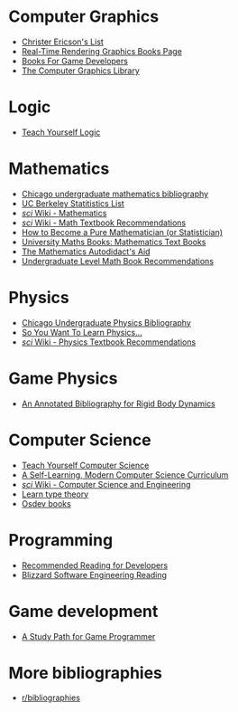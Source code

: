 * Computer Graphics
- [[http://realtimecollisiondetection.net/books/list/][Christer Ericson's List]]
- [[http://www.realtimerendering.com/books.html][Real-Time Rendering Graphics Books Page]]
- [[http://mrelusive.com/books/books.html][Books For Game Developers]]
- [[http://fabiensanglard.net/Computer_Graphics_Principles_and_Practices/index.php][The Computer Graphics Library]]

* Logic
- [[https://www.logicmatters.net/tyl/][Teach Yourself Logic]]

* Mathematics
- [[https://www.ocf.berkeley.edu/~abhishek/chicmath.htm][Chicago undergraduate mathematics bibliography]]
- [[http://sgsa.berkeley.edu/current-students/recommended-books][UC Berkeley Statitistics List]]
- [[http://4chan-science.wikia.com/wiki/Mathematics][/sci/ Wiki - Mathematics]]
- [[http://4chan-science.wikia.com/wiki/Math_Textbook_Recommendations][/sci/ Wiki - Math Textbook Recommendations]]
- [[http://hbpms.blogspot.com/][How to Become a Pure Mathematician (or Statistician)]]
- [[http://www.moremathsgrads.org.uk/maths-books.html][University Maths Books: Mathematics Text Books]]
- [[http://www.ams.org/notices/200510/comm-fowler.pdf][The Mathematics Autodidact's Aid]]
- [[https://mathtuition88.com/2014/10/19/undergraduate-level-math-book-recommendations/][Undergraduate Level Math Book Recommendations]]

* Physics
- [[https://www.ocf.berkeley.edu/~abhishek/chicphys.htm][Chicago Undergraduate Physics Bibliography]]
- [[https://www.susanjfowler.com/blog/2016/8/13/so-you-want-to-learn-physics][So You Want To Learn Physics...]]
- [[http://4chan-science.wikia.com/wiki/Physics_Textbook_Recommendations][/sci/ Wiki - Physics Textbook Recommendations]]

* Game Physics
- [[http://chrishecker.com/Physics_References#Collision_Detection][An Annotated Bibliography for Rigid Body Dynamics]]

* Computer Science
- [[https://teachyourselfcs.com/][Teach Yourself Computer Science]]
- [[https://functionalcs.github.io/curriculum/][A Self-Learning, Modern Computer Science Curriculum]]
- [[http://4chan-science.wikia.com/wiki/Computer_Science_and_Engineering][/sci/ Wiki - Computer Science and Engineering]]
- [[https://github.com/jozefg/learn-tt][Learn type theory]]
- [[https://wiki.osdev.org/Books][Osdev books]]

* Programming
- [[https://blog.codinghorror.com/recommended-reading-for-developers/][Recommended Reading for Developers]]
- [[https://gist.github.com/vrinek/bda51f6fc8b22b5df301][Blizzard Software Engineering Reading]]

* Game development
- [[https://github.com/miloyip/game-programmer][A Study Path for Game Programmer]]

* More bibliographies
- [[https://www.reddit.com/r/bibliographies/][r/bibliographies]]

